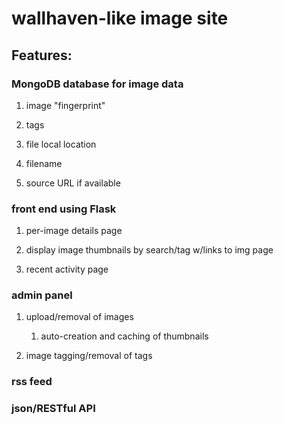 * wallhaven-like image site
** Features:
*** MongoDB database for image data
**** image "fingerprint"
**** tags 
**** file local location
**** filename
**** source URL if available
*** front end using Flask
**** per-image details page
**** display image thumbnails by search/tag w/links to img page
**** recent activity page
*** admin panel
**** upload/removal of images
***** auto-creation and caching of thumbnails
**** image tagging/removal of tags
*** rss feed
*** json/RESTful API
